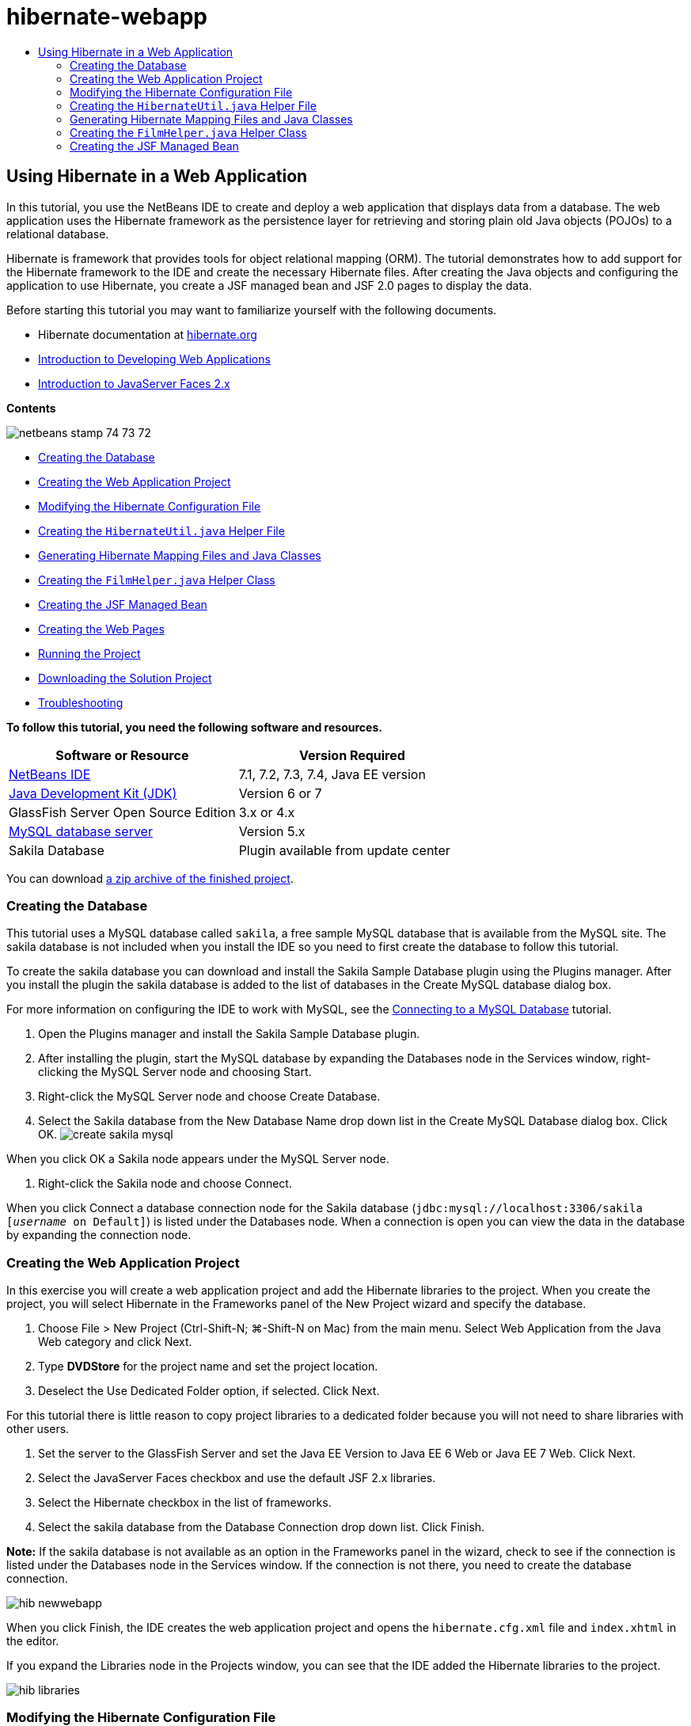 // 
//     Licensed to the Apache Software Foundation (ASF) under one
//     or more contributor license agreements.  See the NOTICE file
//     distributed with this work for additional information
//     regarding copyright ownership.  The ASF licenses this file
//     to you under the Apache License, Version 2.0 (the
//     "License"); you may not use this file except in compliance
//     with the License.  You may obtain a copy of the License at
// 
//       http://www.apache.org/licenses/LICENSE-2.0
// 
//     Unless required by applicable law or agreed to in writing,
//     software distributed under the License is distributed on an
//     "AS IS" BASIS, WITHOUT WARRANTIES OR CONDITIONS OF ANY
//     KIND, either express or implied.  See the License for the
//     specific language governing permissions and limitations
//     under the License.
//

= hibernate-webapp
:jbake-type: page
:jbake-tags: old-site, needs-review
:jbake-status: published
:keywords: Apache NetBeans  hibernate-webapp
:description: Apache NetBeans  hibernate-webapp
:toc: left
:toc-title:

== Using Hibernate in a Web Application

In this tutorial, you use the NetBeans IDE to create and deploy a web application that displays data from a database. The web application uses the Hibernate framework as the persistence layer for retrieving and storing plain old Java objects (POJOs) to a relational database.

Hibernate is framework that provides tools for object relational mapping (ORM). The tutorial demonstrates how to add support for the Hibernate framework to the IDE and create the necessary Hibernate files. After creating the Java objects and configuring the application to use Hibernate, you create a JSF managed bean and JSF 2.0 pages to display the data.

Before starting this tutorial you may want to familiarize yourself with the following documents.

* Hibernate documentation at link:http://www.hibernate.org/[hibernate.org]
* link:quickstart-webapps.html[Introduction to Developing Web Applications]
* link:jsf20-intro.html[Introduction to JavaServer Faces 2.x]

*Contents*

image:netbeans-stamp-74-73-72.png[title="Content on this page applies to the NetBeans IDE 7.2, 7.3 and 7.4"]

* link:#01[Creating the Database]
* link:#02[Creating the Web Application Project]
* link:#03[Modifying the Hibernate Configuration File]
* link:#04[Creating the `HibernateUtil.java` Helper File]
* link:#05[Generating Hibernate Mapping Files and Java Classes]
* link:#06[Creating the `FilmHelper.java` Helper Class]
* link:#07[Creating the JSF Managed Bean]
* link:#08[Creating the Web Pages]
* link:#09[Running the Project]
* link:#10[Downloading the Solution Project]
* link:#11[Troubleshooting]

*To follow this tutorial, you need the following software and resources.*

|===
|Software or Resource |Version Required 

|link:https://netbeans.org/downloads/index.html[NetBeans IDE] |7.1, 7.2, 7.3, 7.4, Java EE version 

|link:http://www.oracle.com/technetwork/java/javase/downloads/index.html[Java Development Kit (JDK)] |Version 6 or 7 

|GlassFish Server Open Source Edition |3.x or 4.x 

|link:http://www.mysql.com/[MySQL database server] |Version 5.x 

|Sakila Database |Plugin available from update center 
|===

You can download link:https://netbeans.org/projects/samples/downloads/download/Samples/JavaEE/DVDStoreEE6.zip[a zip archive of the finished project].

=== Creating the Database

This tutorial uses a MySQL database called `sakila`, a free sample MySQL database that is available from the MySQL site. The sakila database is not included when you install the IDE so you need to first create the database to follow this tutorial.

To create the sakila database you can download and install the Sakila Sample Database plugin using the Plugins manager. After you install the plugin the sakila database is added to the list of databases in the Create MySQL database dialog box.

For more information on configuring the IDE to work with MySQL, see the link:../ide/mysql.html[Connecting to a MySQL Database] tutorial.

1. Open the Plugins manager and install the Sakila Sample Database plugin.
2. After installing the plugin, start the MySQL database by expanding the Databases node in the Services window, right-clicking the MySQL Server node and choosing Start.
3. Right-click the MySQL Server node and choose Create Database.
4. Select the Sakila database from the New Database Name drop down list in the Create MySQL Database dialog box. Click OK.
image:create-sakila-mysql.png[title="Screenshot of Create MySQL Database dialog"]

When you click OK a Sakila node appears under the MySQL Server node.

5. Right-click the Sakila node and choose Connect.

When you click Connect a database connection node for the Sakila database (`jdbc:mysql://localhost:3306/sakila [_username_ on Default]`) is listed under the Databases node. When a connection is open you can view the data in the database by expanding the connection node.

=== Creating the Web Application Project

In this exercise you will create a web application project and add the Hibernate libraries to the project. When you create the project, you will select Hibernate in the Frameworks panel of the New Project wizard and specify the database.

1. Choose File > New Project (Ctrl-Shift-N; ⌘-Shift-N on Mac) from the main menu. Select Web Application from the Java Web category and click Next.
2. Type *DVDStore* for the project name and set the project location.
3. Deselect the Use Dedicated Folder option, if selected. Click Next.

For this tutorial there is little reason to copy project libraries to a dedicated folder because you will not need to share libraries with other users.

4. Set the server to the GlassFish Server and set the Java EE Version to Java EE 6 Web or Java EE 7 Web. Click Next.
5. Select the JavaServer Faces checkbox and use the default JSF 2.x libraries.
6. Select the Hibernate checkbox in the list of frameworks.
7. Select the sakila database from the Database Connection drop down list. Click Finish.

*Note:* If the sakila database is not available as an option in the Frameworks panel in the wizard, check to see if the connection is listed under the Databases node in the Services window. If the connection is not there, you need to create the database connection.

image:hib-newwebapp.png[title="Frameworks panel of New Project wizard showing adding Hibernate support to project"]

When you click Finish, the IDE creates the web application project and opens the `hibernate.cfg.xml` file and `index.xhtml` in the editor.

If you expand the Libraries node in the Projects window, you can see that the IDE added the Hibernate libraries to the project.

image:hib-libraries.png[title="Screenshot of Projects window showing Hibernate libraries"]

=== Modifying the Hibernate Configuration File

When you create a new project that uses the Hibernate framework, the IDE automatically creates the `hibernate.cfg.xml` configuration file at the root of the context classpath of the application (in the Files window, `src/java`). The file is located in the `<default package>` under the Source Packages node in the Projects window. The configuration file contains information about the database connection, resource mappings, and other connection properties. You can edit the file using the multi-view editor, or edit the XML directly in the XML editor.

In this exercise you will edit the default properties specified in `hibernate.cfg.xml` to enable debug logging for SQL statements and to enable Hibernate's session context management.

1. Open `hibernate.cfg.xml` in the Design tab. You can open the file by expanding the `<default package>` node under Source Packages in the Projects window and double-clicking `hibernate.cfg.xml`.
2. In the multi-view XML editor, expand the Configuration Properties node under Optional Properties.
3. Click Add to open the Add Hibernate Property dialog box.
4. In the dialog box, select the `hibernate.show_sql` property and set the value to `true`. This enables the debug logging of the SQL statements.
image:add-property-showsql.png[title="Add Hibernate Property dialog box showing setting value for the hibernate.show_sql property"]
5. Expand the Miscellaneous Properties node and click Add.
6. In the dialog box, select the `properties hibernate.current_session_context_class` and set the value to `thread` to enable Hibernate's automatic session context management.
image:add-property-sessioncontext.png[title="Add Hibernate Property dialog box showing setting value for the hibernate.current_session_context_class property"]
7. Click Add again under the Miscellaneous Properties node and select `hibernate.query.factory_class` in the Property Name dropdown list.
8. Select *org.hibernate.hql.classic.ClassicQueryTranslatorFactory* as the Property Value. Click OK.
image:add-property-factoryclass.png[title="Add Hibernate Property dialog box showing setting value for the hibernate.query.factory_class property"]

If you click the XML tab in the editor you can see the file in XML view. Your file should look similar to the following (the three new properties are bold):

[source,xml]
----

<hibernate-configuration>
    <session-factory name="session1">
        <property name="hibernate.dialect">org.hibernate.dialect.MySQLDialect</property>
        <property name="hibernate.connection.driver_class">com.mysql.jdbc.Driver</property>
        <property name="hibernate.connection.url">jdbc:mysql://localhost:3306/sakila</property>
        <property name="hibernate.connection.username">root</property>
        <property name="hibernate.connection.password">######</property>
        *<property name="hibernate.show_sql">true</property>
        <property name="hibernate.current_session_context_class">thread</property>
        <property name="hibernate.query.factory_class">org.hibernate.hql.classic.ClassicQueryTranslatorFactory</property>*
    </session-factory>
</hibernate-configuration>
----
9. Save your changes to the file.

You can close the file because you do not need to edit the file again.

=== Creating the `HibernateUtil.java` Helper File

To use Hibernate you need to create a helper class that handles startup and that accesses Hibernate's `SessionFactory` to obtain a Session object. The class calls `configure()` and loads the `hibernate.cfg.xml` configuration file and then builds the `SessionFactory` to obtain the Session object.

In this section you use the New File wizard to create the helper class `HibernateUtil.java`.

1. Right-click the Source Packages node and select New > Other to open the New File wizard.
2. Select Hibernate from the Categories list and HibernateUtil.java from the File Types list. Click Next.
3. Type *HibernateUtil* for the class name and *dvdrental* for the package. Click Finish.

image:hibernate-util-wizard.png[title="Screenshot of HibernateUtil wizard"]

When you click Finish, `HibernateUtil.java` opens in the editor. You can close the file because you do not need to edit the file.

=== Generating Hibernate Mapping Files and Java Classes

In this tutorial you use a POJO (plain old Java object) to represent the data in each of the tables in the database that you will use. The Java class specifies the fields for the columns in the tables and uses simple setters and getters to retrieve and write the data. To map the POJOs to the tables you can use a Hibernate mapping file or use annotations in the class.

You can use the Hibernate Mapping Files and POJOs from a Database wizard to create multiple POJOs and mapping files based on database tables. When you use the wizard you select all the tables for which you want POJOs and mapping files and the IDE then generates the files for you based on the database tables and adds the mapping entries to `hibernate.cfg.xml`. When you use the wizard you can choose the files that you want the IDE to generate (only the POJOs, for example) and select code generation options (generate code that uses EJB 3 annotations, for example).

*Note.* The IDE also has wizards to help you create individual POJOs and mapping files from scratch.

==== Creating the Hibernate Reverse Engineering File

If you want to use the Hibernate Mapping Files and POJOs from a Database wizard, you first need to create a `hibernate.reveng.xml` reverse engineering file. The Hibernate Mapping Files and POJOs from a Database wizard requires `hibernate.reveng.xml` and `hibernate.cfg.xml`.

The reverse engineering file enables you to have greater control over the database mapping strategy. The Hibernate Reverse Engineering Wizard creates a reverse engineering file with a default configuration that you can edit in the XML editor.

To create the Hibernate reverse engineering file, perform the following steps.

1. Right-click the Source Packages node in the Projects window and choose New > Other to open the New File wizard.
2. Select Hibernate Reverse Engineering Wizard in the Hibernate category. Click Next.
3. Specify `hibernate.reveng` as the File Name and `src/java` for the Folder. Click Next.
4. Select `hibernate.cfg.xml` from the Configuration File drop down list, if not selected.
5. Select the following tables from Available Tables and click Add to add the tables to Selected Tables.
* actor
* category
* film
* film_actor
* film_category
* language

Click Finish.

image:hibernate-reveng-wizard.png[title="New Hibernate Reverse Engineering wizard"]

The wizard generates a `hibernate.reveng.xml` reverse engineering file and opens the file in the editor. You can close the reverse engineering file because you will not need to edit the file.

For more details about working with the `hibernate.reveng.xml` file, see link:http://docs.jboss.org/tools/2.1.0.Beta1/hibernatetools/html/reverseengineering.html[Chapter 5. Controlling reverse engineering] in the link:http://docs.jboss.org/tools/2.1.0.Beta1/hibernatetools/html/[Hibernate Tools Reference Guide].

==== Creating the Hibernate Mapping Files and POJOs

You can use the Hibernate Mapping Files and POJOs from a Database wizard to generate files for you. The wizard can generate a POJO and a corresponding mapping file for each table that you select in the wizard. The mapping files are XML files that contain data about how the columns in the tables are mapped to the fields in the POJOs. You need to have the `hibernate.reveng.xml` and `hibernate.cfg.xml` files to use the wizard.

To create the POJOS and mapping files using a wizard, perform the following steps.

1. Right-click the Source Packages node in the Projects window and choose New > Other to open the New File wizard.
2. Select Hibernate Mapping Files and POJOs from a Database in the Hibernate category. Click Next.
3. Ensure that the `hibernate.cfg.xml` and `hibernate.reveng.xml` files are selected in the drop down lists.
4. Select *JDK 5 Language Features* under the General Settings options.
5. Ensure that the *Domain Code* and *Hibernate XML Mappings* options are selected.
6. Select *dvdrental* for the Package name. Click Finish.
image:hibernate-pojo-wizard2.png[title="Generate Hibernate Mapping Files and POJOs wizard"]

When you click Finish the IDE generates POJOs and Hibernate mapping files with the fields mapped to the columns specified in `hibernate.reveng.xml`. The IDE also adds mapping entries to `hibernate.cfg.xml`.

[source,xml]
----

<hibernate-configuration>
  <session-factory>
    <property name="hibernate.dialect">org.hibernate.dialect.MySQLDialect</property>
    <property name="hibernate.connection.driver_class">com.mysql.jdbc.Driver</property>
    <property name="hibernate.connection.url">jdbc:mysql://localhost:3306/sakila</property>
    <property name="hibernate.connection.username">myusername</property>
    <property name="hibernate.connection.password">mypassword</property>
    <property name="hibernate.show_sql">true</property>
    <property name="hibernate.current_session_context_class">thread</property>
    <property name="hibernate.query.factory_class">org.hibernate.hql.classic.ClassicQueryTranslatorFactory</property>
    <mapping resource="dvdrental/FilmActor.hbm.xml"/>
    <mapping resource="dvdrental/Language.hbm.xml"/>
    <mapping resource="dvdrental/Film.hbm.xml"/>
    <mapping resource="dvdrental/Category.hbm.xml"/>
    <mapping resource="dvdrental/Actor.hbm.xml"/>
    <mapping resource="dvdrental/FilmCategory.hbm.xml"/>
  </session-factory>
</hibernate-configuration>
----

*Note.* Confirm that the `mapping` elements are listed after the `property` elements in the `hibernate.cfg.xml` file.

You can expand the `dvdrental` package to see the files generated by the wizard.

image:hib-projectswindow.png[title="Projects window showing generated POJOs"]

You can use the Hibernate Mapping wizard if you want to create a Hibernate mapping file that maps a specific table to a specific class.

For more details about working with the `hibernate.reveng.xml` file, see link:http://docs.jboss.org/hibernate/core/3.3/reference/en/html/mapping.html[Chapter 5. Basic O/R Mapping] in the link:http://docs.jboss.org/hibernate/stable/core/reference/en/html/[Hibernate Reference Documentation].

=== Creating the `FilmHelper.java` Helper Class

You will now create a helper class in the `dvdrental` package that will be used to perform Hibernate queries on the database. You will use the Hibernate Query Language (HQL) editor to construct and test the queries for retrieving data. After you test the queries you will create methods in the helper class that construct and run the queries. You will then invoke the methods in the helper class from a JSF managed bean.

==== Creating the Class

In this section you use the New File wizard to create the helper class `FilmHelper.java` in the `dvdrental` package. You will create a Hibernate session by calling `getSessionFactory` in `HibernateUtil.java` and create some helper methods to create queries to retrieve data from the database. You will invoke the helper methods from the JSP pages.

1. Right-click the `dvdrental` source package node and select New > Java Class to open the New File wizard.
2. Type *FilmHelper* for the class name.
3. Confirm that *dvdrental* is selected as the Package. Click Finish.
4. Adding the following code (in bold) to create a Hibernate session.
[source,java]
----

public class FilmHelper {

    *Session session = null;

    public FilmHelper() {
        this.session = HibernateUtil.getSessionFactory().getCurrentSession();
    }*

}
----
5. Right-click in the editor and choose Fix Imports (Alt-Shift-I; ⌘-Shift-I on Mac) to add any required import statements (`org.hibernate.Session`) and save your changes.

You will now modify `FilmHelper.java` to add methods that query the DB.

==== Enumerating Film Titles and Retrieving Actors Using an HQL Query

In this exercise you will create a Hibernate Query Language (HQL) query that queries the database to retrieve a list of film titles from the Film table. You will then add a method that queries both the Actor and Film_actor tables to fetch the actors involved in a particular film.

The Film table has 1000 records so the method to retrieve the list of films should be able to retrieve records based on the `filmId` primary key. You will use the HQL editor to construct and test the HQL query. After you have created the correct query you will add a method to the class that can generate the proper query.

1. Right-click the project node in the Projects window and choose Clean and Build.
2. Right-click `hibernate.cfg.xml` in the Projects window and choose Run HQL Query to open the HQL query editor.
3. Select hibernate.cfg from the drop down list in the toolbar.
4. Test the connection by typing the following in the editor and clicking the Run HQL Query button ( image:run_hql_query_16.png[title="Run HQL Query button"] ) in the toolbar.
[source,java]
----

from Film
----

When you click Run HQL Query you can see the results of the query in the bottom window of the HQL query editor.

image:hibernate-hqleditor1.png[title="Generate Hibernate Mapping Files and POJOs wizard"]

If you click the SQL button you can see the equivalent SQL query.

[source,java]
----

select film0_.film_id as col_0_0_ from sakila.film film0_
----
5. Type the following query to retrieve the records in the Film table where the film id is between 100 and 200.
[source,java]
----

from Film as film where film.filmId between 100 and 200
----

The result window displays a list of records. Now that you have tested that the query returns the desired results, you can use the query in the helper class.

6. Add the following method `getFilmTitles` to `FilmHelper.java` to retrieve the films where the film id is between a certain range specified by the variables `startID` and `endID`.
[source,java]
----

public List getFilmTitles(int startID, int endID) {
    List<Film> filmList = null;
    try {
        org.hibernate.Transaction tx = session.beginTransaction();
        Query q = session.createQuery ("from Film as film where film.filmId between '"+startID+"' and '"+endID+"'");
        filmList = (List<Film>) q.list();
    } catch (Exception e) {
        e.printStackTrace();
    }
    return filmList;
}
----
7. Add the following method `getActorsByID` that retrieves the actors in a particular film. The method constructs the query using `filmId` as the input variable.
[source,java]
----

public List getActorsByID(int filmId){
    List<Actor> actorList = null;
    try {
        org.hibernate.Transaction tx = session.beginTransaction();
        Query q = session.createQuery ("from Actor as actor where actor.actorId in (select filmActor.actor.actorId from FilmActor as filmActor where filmActor.film.filmId='" + filmId + "')");
        actorList = (List<Actor>) q.list();

    } catch (Exception e) {
        e.printStackTrace();
    }

    return actorList;
}
----
8. Fix your imports and save your changes.

When you fix your imports you want to choose `java.util.List` and `org.hibernate.Query`.

==== Adding Additional Helper Methods

You will now add additional helper methods that create queries based on an input variable. You can check the queries in the HQL query editor.

1. Add the following method to retrieve a list of categories according to `filmId`.
[source,java]
----

public Category getCategoryByID(int filmId){
    List<Category> categoryList = null;
    try {
        org.hibernate.Transaction tx = session.beginTransaction();
        Query q = session.createQuery("from Category as category where category.categoryId in (select filmCat.category.categoryId from FilmCategory as filmCat where filmCat.film.filmId='" + filmId + "')");
        categoryList = (List<Category>) q.list();

    } catch (Exception e) {
        e.printStackTrace();
    }

    return categoryList.get(0);
}
----
2. Add the following method to retrieve a single film according to `filmId`.
[source,java]
----

public Film getFilmByID(int filmId){

    Film film = null;

    try {
        org.hibernate.Transaction tx = session.beginTransaction();
        Query q = session.createQuery("from Film as film where film.filmId=" + filmId);
        film = (Film) q.uniqueResult();
    } catch (Exception e) {
        e.printStackTrace();
    }

    return film;
}
----
3. Add the following method to retrieve the film language according to `langId`.
[source,java]
----

public String getLangByID(int langId){

    Language language = null;

    try {
        org.hibernate.Transaction tx = session.beginTransaction();
        Query q = session.createQuery("from Language as lang where lang.languageId=" + langId);
        language = (Language) q.uniqueResult();
    } catch (Exception e) {
        e.printStackTrace();
    }

    return language.getName();
}
----
4. Save your changes.

=== Creating the JSF Managed Bean

In this exercise you will create a JSF managed bean. The methods in the managed bean are used for displaying data in the JSF pages and for accessing methods in the helper class to retrieve records. The JSF 2.0 specification enables you to use annotations in a bean class to identify the class as a JSF managed bean, to specify the scope and to specify a name for the bean.

To create the managed bean, perform the following steps.

1. Right-click the `dvdrental` source package node and choose New > Other.
2. Select JSF Managed Bean from the JavaServer Faces category. Click Next.
3. Type *FilmController* for the Class Name.

You will use the Managed Bean name `filmController` as the value for the `inputText` and `commandButton` in the JSF page `index.xhtml` when calling methods in the bean.

4. Select *dvdrental* for the Package.
5. Type *filmController* for the Name that will be used for the managed bean.
6. Set Scope to Session. Click Finish.

image:hib-newmanagedbean.png[title="New JSF Managed Bean wizard"]

When you click Finish, the IDE creates the bean class and opens the class in the editor. The IDE added the `@ManagedBean` and `@SessionScoped` annotations.

[source,java]
----

@ManagedBean
@SessionScoped
public class FilmController {

    /** Creates a new instance of FilmController */
    public FilmController() {
    }

}

----

*Note.* Note that the name of the managed bean is not explicitly specified. By default, the name of the bean is the same as the class name and begins with a lower-case letter. If you want the name of the bean to be different from the class name, you can explicitly specify the name as a parameter of the `@ManagedBean` annotations (for example, `@ManagedBean(name="myBeanName")`.

1. Add the following fields (in bold) to the class.
[source,java]
----

@ManagedBean
@SessionScoped
public class FilmController {
    *int startId;
    int endId;
    DataModel filmTitles;
    FilmHelper helper;
    private int recordCount = 1000;
    private int pageSize = 10;

    private Film current;
    private int selectedItemIndex;*
}
----
2. Add the following code (in bold) to create the FilmController instance and retrieve the films.
[source,java]
----

    /** Creates a new instance of FilmController */
    public FilmController() {
        *helper = new FilmHelper();
        startId = 1;
        endId = 10;
    }

    public FilmController(int startId, int endId) {
        helper = new FilmHelper();
        this.startId = startId;
        this.endId = endId;
    }

    public Film getSelected() {
        if (current == null) {
            current = new Film();
            selectedItemIndex = -1;
        }
        return current;
    }


    public DataModel getFilmTitles() {
        if (filmTitles == null) {
            filmTitles = new ListDataModel(helper.getFilmTitles(startId, endId));
        }
        return filmTitles;
    }

    void recreateModel() {
        filmTitles = null;
    }*
----
3. Add the following methods that are used to display the table and navigate the pages.*    public boolean isHasNextPage() {
        if (endId + pageSize <= recordCount) {
            return true;
        }
        return false;
    }

    public boolean isHasPreviousPage() {
        if (startId-pageSize > 0) {
            return true;
        }
        return false;
    }

    public String next() {
        startId = endId+1;
        endId = endId + pageSize;
        recreateModel();
        return "index";
    }

    public String previous() {
        startId = startId - pageSize;
        endId = endId - pageSize;
        recreateModel();
        return "index";
    }

    public int getPageSize() {
        return pageSize;
    }

    public String prepareView(){
        current = (Film) getFilmTitles().getRowData();
        return "browse";
    }
    public String prepareList(){
        recreateModel();
        return "index";
    }
*

The methods that return "index" or "browse" will prompt the JSF navigation handler to try to open a page named `index.xhtml` or `browse.xhtml`. The JSF 2.0 specification enables the use of implicit navigation rules in applications that use Facelets technology. In this application, no navigation rules are configured in `faces-config.xml`. Instead, the navigation handler will try to locate a suitable page in the application.

4. Add the following methods that access the helper class to retrieve additional film details.*    public String getLanguage() {
        int langID = current.getLanguageByLanguageId().getLanguageId().intValue();
        String language = helper.getLangByID(langID);
        return language;
    }

    public String getActors() {
        List actors = helper.getActorsByID(current.getFilmId());
        StringBuffer totalCast = new StringBuffer();
        for (int i = 0; i < actors.size(); i++) {
            Actor actor = (Actor) actors.get(i);
            totalCast.append(actor.getFirstName());
            totalCast.append(" ");
            totalCast.append(actor.getLastName());
            totalCast.append("  ");
        }
        return totalCast.toString();
    }

    public String getCategory() {
        Category category = helper.getCategoryByID(current.getFilmId());
        return  category.getName();
    }*
[source,java]
----


----
5. Fix your imports (Ctrl-Shift-I) and save your changes.

You can use the code completion in the editor to help you type your code.

=== Creating the Web Pages

In this exercise you will create two web pages for displaying the data. You will modify the `index.xhtml` generated by the IDE to add a table that displays the films in the database. You will then create `browse.xhtml` to display a film's details when you click the "View" link in the table. You will also create a JSF template page that is used by `index.xhtml` and `browse.xhtml`.

For more about using JSF 2.0 and Facelets templates, see link:jsf20-intro.html[Introduction to JavaServer Faces 2.0]

==== Creating `template.xhtml`

You will first create the JSF Facelets template `template.xhtml` that is used in the composition of the `index.xhtml` and `browse.xhtml` pages.

1. Right-click the DVDStore project node in the Projects window and choose New > Other.
2. Select Facelets Template in the JavaServer Faces category. Click Next.
3. Type *template* for the File Name and choose the first CSS layout style.
4. Click Finish.

When you click Finish, the file `template.xhtml` opens in the editor. The template contains the following default code.

[source,xml]
----

<h:body>

    <div id="top" class="top">
        <ui:insert name="top">Top</ui:insert>
    </div>

    <div id="content" class="center_content">
        <ui:insert name="content">Content</ui:insert>
    </div>

</h:body>
----
5. Modify the `<ui:insert>` element to change the default generated name to "body".
[source,xml]
----

<div id="content" class="center_content">
        <ui:insert name="*body*">Content</ui:insert>
</div>
----
6. Save your changes.

The content enclosed within the `<ui:define name="body">` element in `index.xhtml` and `browse.xhtml` will be inserted into the location identified with `<ui:insert name="body">Content</ui:insert>` in the template.

==== Modifying `index.xhtml`

When you created the web application, the IDE automatically generated the page `index.xhtml`. In this exercise you modify the page to display a list of film titles. The JSF page calls the methods in the JSF Managed Bean FilmController to retrieve the list of films and then displays a table with the film titles and descriptions.

1. Expand the Web Pages folder in the Projects window and open `index.xhtml` in the editor.

The New Project wizard generated the following default `index.xhtml` page.

[source,xml]
----

<html xmlns="http://www.w3.org/1999/xhtml"
      xmlns:h="http://java.sun.com/jsf/html">
<h:head>
        <title>Facelet Title</title>
    </h:head>
    <h:body>
        Hello from Facelets
    </h:body>
</html>
----
2. Modify the page to use the JSF `<ui:composition>` and `<ui:define>` elements and add a `<h:form>` element.
[source,xml]
----

<html xmlns="http://www.w3.org/1999/xhtml"
  xmlns:h="http://java.sun.com/jsf/html"
  *xmlns:ui="http://java.sun.com/jsf/facelets">
    <ui:composition template="./template.xhtml">
        <ui:define name="body">
            <h:form>

            </h:form>
        </ui:define>
    </ui:composition>*
</html>
----

When you start typing the tags, the IDE adds `xmlns:ui="http://java.sun.com/jsf/facelets"` tag library declaration.

The `<ui:composition>` and `<ui:define>` elements are used in combination with the page template that you will create. The `<ui:composition>` element references the location of the template that will be used by this page. The `<ui:define>` element references the position in the template that the enclosed code will occupy.

3. Add the following navigation links that call the `previous` and `next` methods in the JSF managed bean.
[source,xml]
----

    <ui:define name="body">
            <h:form>
                *<h:commandLink action="#{filmController.previous}" value="Previous #{filmController.pageSize}" rendered="#{filmController.hasPreviousPage}"/> 
                <h:commandLink action="#{filmController.next}" value="Next #{filmController.pageSize}" rendered="#{filmController.hasNextPage}"/> *
            </h:form>
    </ui:define>
----
4. Add the following `dataTable` element (in bold) to generate the table to display the retrieved items.
[source,xml]
----

            <h:form styleClass="jsfcrud_list_form">
                <h:commandLink action="#{filmController.previous}" value="Previous #{filmController.pageSize}" rendered="#{filmController.hasPreviousPage}"/> 
                <h:commandLink action="#{filmController.next}" value="Next #{filmController.pageSize}" rendered="#{filmController.hasNextPage}"/> 
                *<h:dataTable value="#{filmController.filmTitles}" var="item" border="0" cellpadding="2" cellspacing="0" rowClasses="jsfcrud_odd_row,jsfcrud_even_row" rules="all" style="border:solid 1px">
                    <h:column>
                        <f:facet name="header">
                            <h:outputText value="Title"/>
                        </f:facet>
                        <h:outputText value="#{item.title}"/>
                    </h:column>
                    <h:column>
                        <f:facet name="header">
                            <h:outputText value="Description"/>
                        </f:facet>
                        <h:outputText value="#{item.description}"/>
                    </h:column>
                    <h:column>
                        <f:facet name="header">
                            <h:outputText value=" "/>
                        </f:facet>
                        <h:commandLink action="#{filmController.prepareView}" value="View"/>
                    </h:column>
                </h:dataTable>
                <br/>*
            </h:form>

----
5. Save your changes.

The index page will now display a list of film titles in the database. Each row in the table includes a "View" link that invokes the `prepareView` method in the managed bean. The `prepareView` method returns "browse" and will open `browse.xhtml`.

*Note.* When you type the `<f:facet>` tag, the IDE will add `xmlns:f="http://java.sun.com/jsf/core` tag library declaration. *Confirm that the tag library is declared in the file.*

==== Creating `browse.xhtml`

You will now create the `browse.xhtml` page for displaying details of the selected film. You can use the Facelets Template Client wizard to create the page based on the JSF Facelets template `template.xhtml` that you created.

1. Right-click DVDStore project node in the Projects window and choose New > Other.
2. Select Facelets Template Client in the JavaServer Faces category. Click Next.
image:hib-faceletsclient.png[title="Facelets Template Client file type in New File wizard"]
3. Type *browse* for the File Name.
4. Locate the Template for the page by clicking Browse to open the Browse Files dialog box.
5. Expand the Web Pages folder and select `template.xhtml`. Click Select File.
image:hib-browsetemplate.png[title="Select the template in the Browse Files dialog"]
6. Select *<ui:composition>* for the Generated Root Tag. Click Finish.

When you click Finish, the file `browse.xhtml` opens in the editor with the following code.

[source,xml]
----

<ui:composition xmlns:ui="http://java.sun.com/jsf/facelets"
    template="./template.xhtml">

    <ui:define name="top">
        top
    </ui:define>

    <ui:define name="body">
        body
    </ui:define>

</ui:composition>
----

You can see that the new file specifies the `template.xhtml` file and that the `<ui:define>` tag has the property `name="body"`

7. Add the following code (in bold) between the `<ui:define>` tags to create the form and call the methods in the managed bean FilmController to retrieve the data and populate the form.
[source,xml]
----

<ui:composition xmlns:ui="http://java.sun.com/jsf/facelets"
    template="./template.xhtml"
    *xmlns:h="http://java.sun.com/jsf/html"
    xmlns:f="http://java.sun.com/jsf/core"*>

        <ui:define name="top">
            top
        </ui:define>

        <ui:define name="body">
        *
            <h:form>
                <h:panelGrid columns="2">
                    <h:outputText value="Title:"/>
                    <h:outputText value="#{filmController.selected.title}" title="Title"/>
                    <h:outputText value="Description"/>
                    <h:outputText value="#{filmController.selected.description}" title="Description"/>
                    <h:outputText value="Genre"/>
                    <h:outputText value="#{filmController.category}"/>

                    <h:outputText value="Cast"/>
                    <h:outputText value="#{filmController.actors}"/>


                    <h:outputText value="Film Length"/>
                    <h:outputText value="#{filmController.selected.length} min" title="Film Length"/>

                    <h:outputText value="Language"/>
                    <h:outputText value="#{filmController.language}" title="Film Length"/>

                    <h:outputText value="Release Year"/>
                    <h:outputText value="#{filmController.selected.releaseYear}" title="Release Year">
                        <f:convertDateTime pattern="MM/dd/yyyy" />
                    </h:outputText>
                    <h:outputText value="Rental Duration"/>
                    <h:outputText value="#{filmController.selected.rentalDuration}" title="Rental DUration"/>
                    <h:outputText value="Rental Rate"/>
                    <h:outputText value="#{filmController.selected.rentalRate}" title="Rental Rate"/>
                    <h:outputText value="Replacement Cost"/>
                    <h:outputText value="#{filmController.selected.replacementCost}" title="Replacement Cost"/>
                    <h:outputText value="Rating"/>
                    <h:outputText value="#{filmController.selected.rating}" title="Rating"/>
                    <h:outputText value="Special Features"/>
                    <h:outputText value="#{filmController.selected.specialFeatures}" title="Special Features"/>
                    <h:outputText value="Last Update"/>
                    <h:outputText value="#{filmController.selected.lastUpdate}" title="Last Update">
                        <f:convertDateTime pattern="MM/dd/yyyy HH:mm:ss" />
                    </h:outputText>
                </h:panelGrid>
                <br/>
                <br/>
                <h:commandLink action="#{filmController.prepareList}" value="View All List"/>
                <br/>
            </h:form>
*
        </ui:define>
    </ui:composition>
</html>
----

You can see that `browse.xhtml` and `index.xhtml` will use the same page template.

8. Save your changes.

=== Running the Project

The basics of the application are now complete. You can now run the application to check if everything is working correctly.

1. Click Run Main Project in the main toolbar or right-click the DVDStore application node in the Projects window and choose Run.

The IDE saves all changed files, builds the application, and deploys the application to the server. The IDE opens a browser window to the URL `http://localhost:8080/DVDStore/` that displays the list of films.

image:hib-browser1.png[title="Screenshot of browser displaying film list on index page"]
2. In your browser, click "View" to load `browse.xhtml` to view the film details.

==== Downloading the Solution Project

You can download the solution to this tutorial as a project in the following ways.

* Download link:https://netbeans.org/projects/samples/downloads/download/Samples/JavaEE/DVDStoreEE6.zip[a zip archive of the finished project].
* Checkout the project sources from the NetBeans Samples by performing the following steps:
1. Choose Team > Subversion > Checkout from the main menu.
2. In the Checkout dialog box, enter the following Repository URL:
`https://svn.netbeans.org/svn/samples~samples-source-code`
Click Next.
3. Click Browse to open the Browse Repostiory Folders dialog box.
4. Expand the root node and select *samples/javaee/DVDStoreEE6*. Click OK.
5. Specify the Local Folder for the sources.
6. Click Finish.

When you click Finish, the IDE initializes the local folder as a Subversion repository and checks out the project sources.

7. Click Open Project in the dialog that appears when checkout is complete.

*Notes.* For more about installing Subversion, see the section on link:../ide/subversion.html#settingUp[Setting up Subversion] in the link:../ide/subversion.html[Guide to Subversion in NetBeans IDE].

==== Troubleshooting

Most of the problems that occur with the tutorial application are due to communication difficulties between the GlassFish Server Open Source Edition and the MySQL database server. If your application does not display correctly, or if you are receiving a server error, you might want to look at the link:mysql-webapp.html#troubleshoot[Troubleshooting] section of the link:mysql-webapp.html[Creating a Simple Web Application Using a MySQL Database] tutorial or the link:../ide/mysql.html[Connecting to a MySQL Database] tutorial.

If you download and run the solution project you might see the following error in the Output window if it is the first time that you have deployed an application that uses the MySQL database.

[source,java]
----

    SEVERE: JDBC Driver class not found: com.mysql.jdbc.Driver
    java.lang.ClassNotFoundException: com.mysql.jdbc.Driver
	at org.glassfish.web.loader.WebappClassLoader.loadClass(WebappClassLoader.java:1509)

        [...]

	at java.lang.Thread.run(Thread.java:680)

    SEVERE: Initial SessionFactory creation failed.org.hibernate.HibernateException: JDBC Driver class not found: com.mysql.jdbc.Driver
    INFO: cleaning up connection pool: null
    INFO: Domain Pinged: stable.glassfish.org
----

In your browser window you might see a `java.lang.ExceptionInInitializerError` and the following stack trace.

[source,java]
----

    java.lang.ExceptionInInitializerError
	at dvdrental.HibernateUtil.<clinit>(HibernateUtil.java:28)
	...
    Caused by: org.hibernate.HibernateException: JDBC Driver class not found: com.mysql.jdbc.Driver
	
	... 
    Caused by: java.lang.ClassNotFoundException: com.mysql.jdbc.Driver
	... 
----

The output message states that the JDBC driver for the MySQL database was not found. The most probable reason is that you need to add the MySQL JDBC driver file to your GlassFish server installation. To confirm that the driver is missing, navigate to the `_GLASSFISH-INSTALL_/glassfish/domains/domain1/lib` directory on your local system (where _GLASSFISH-INSTALL_ is your GlassFish installation directory). If the `domain1/lib` directory does not contain the JDBC driver file (for example, `mysql-connector-java-5.1.13-bin.jar`) you need to copy the JDBC driver to the directory. The MySQL JDBC driver is not added to your GlassFish installation when you install the server.

You can add a copy of the MySQL JDBC driver to your GlassFish installation by performing the following steps.

1. Download the link:http://dev.mysql.com/downloads/connector/j/[MySQL Connector/J JDBC driver].
2. Extract the driver and copy the driver file (for example, `mysql-connector-java-5.1.13-bin.jar`) to the `domain1/lib` directory of your GlassFish installation.

Alternatively, when you use the IDE to create an application that uses the MySQL database, the IDE can automatically copy the bundled MySQL JDBC driver to the GlassFish server when you deploy the project, if required. To confirm that the IDE will copy the necessary JDBC drivers, choose Tools > Servers from the main menu to open the Servers manager and confirm that the Enable JDBC Driver Deployment option is selected for your GlassFish server.

After you create and deploy a web application that uses the MySQL database, if you navigate to the `domain1/lib` directory of your local GlassFish installation you will see that directory contains the JDBC driver file.

link:/about/contact_form.html?to=3&subject=Feedback:%20Using%20Hibernate%20in%20a%20Web%20Application[Send Feedback on This Tutorial]


=== See Also

* link:jsf20-support.html[JSF 2.x Support in NetBeans IDE]
* link:jsf20-intro.html[Introduction to JavaServer Faces 2.x]
* link:../../trails/java-ee.html[Java EE &amp; Java Web Learning Trail]

NOTE: This document was automatically converted to the AsciiDoc format on 2018-03-13, and needs to be reviewed.
